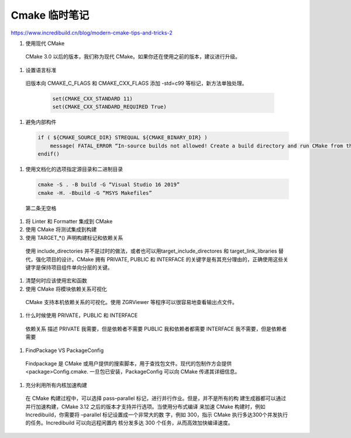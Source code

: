 Cmake 临时笔记
================================================================================

https://www.incredibuild.cn/blog/modern-cmake-tips-and-tricks-2

#.  使用现代 CMake

  CMake 3.0 以后的版本，我们称为现代 CMake。如果你还在使用之前的版本，建议进行升级。


#.  设置语言标准

  旧版本向 CMAKE_C_FLAGS 和 CMAKE_CXX_FLAGS 添加 -std=c99 等标记，新方法单独处理。

    .. code-block::

        set(CMAKE_CXX_STANDARD 11)
        set(CMAKE_CXX_STANDARD_REQUIRED True)


#.  避免内部构件

  .. code-block::

      if ( ${CMAKE_SOURCE_DIR} STREQUAL ${CMAKE_BINARY_DIR} )
          message( FATAL_ERROR “In-source builds not allowed! Create a build directory and run CMake from there. ” )
      endif()


#. 使用文档化的选项指定源目录和二进制目录

  .. code-block::

      cmake -S . -B build -G “Visual Studio 16 2019”
      cmake -H. -Bbuild -G “MSYS Makefiles”

  第二条无空格


#. 将 Linter 和 Formatter 集成到 CMake
#. 使用 CMake 将测试集成到构建
#. 使用 TARGET_*()  声明构建标记和依赖关系

  使用 include_directories 并不是过时的做法，或者也可以用target_include_directores
  和 target_link_libraries 替代，强化项目的设计。CMake 拥有 PRIVATE, PUBLIC 和
  INTERFACE 的关键字是有其充分理由的，正确使用这些关键字是保持项目组件单向分层的关键。

#. 清楚何时应该使用宏和函数
#. 使用 CMake 将模块依赖关系可视化

  CMake 支持本机依赖关系的可视化。使用 ZGRViewer 等程序可以很容易地查看输出点文件。

#. 什么时候使用 PRIVATE，PUBLIC  和  INTERFACE

  依赖关系    描述
  PRIVATE     我需要，但是依赖者不需要
  PUBLIC      我和依赖者都需要
  INTERFACE   我不需要，但是依赖者需要

#. FindPackage VS PackageConfig

  Findpackage 是 CMake 或用户提供的搜索脚本，用于查找包文件。现代的包制作方会提供
  <package>Config.cmake. 一旦包已安装，PackageConfig 可以向 CMake 传递其详细信息。

#. 充分利用所有内核加速构建

  在 CMake 构建过程中，可以选择 pass–parallel 标记，进行并行作业。但是，并不是所有的构
  建生成器都可以通过并行加速构建，CMake 3.12 之后的版本才支持并行选项。当使用分布式编译
  来加速 CMake 构建时，例如 Incredibuild，你需要将 –parallel 标记设置成一个非常大的数
  字，例如 300，指示 CMake 执行多达300个并发执行的任务。Incredibuild 可以向远程闲置内
  核分发多达 300 个任务，从而高效加快编译速度。
